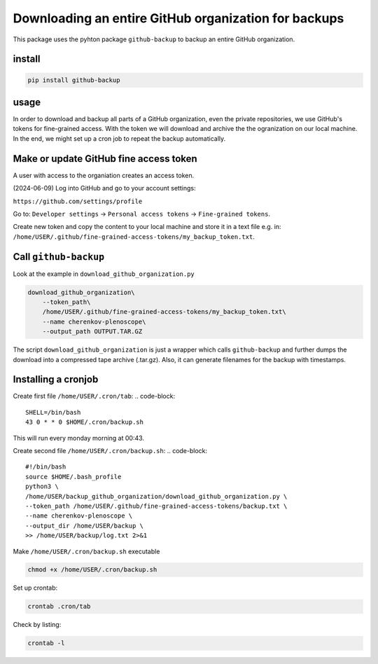 #####################################################
Downloading an entire GitHub organization for backups
#####################################################

This package uses the pyhton package ``github-backup``
to backup an entire GitHub organization.

*******
install
*******

.. code-block::

    pip install github-backup

*****
usage
*****

In order to download and backup all parts of a GitHub organization, even the
private repositories, we use GitHub's tokens for fine-grained access. With the
token we will download and archive the the ogranization on our local machine.
In the end, we might set up a cron job to repeat the backup automatically.


***************************************
Make or update GitHub fine access token
***************************************

A user with access to the organiation creates an access token.

(2024-06-09) Log into GitHub and go to your account settings:

``https://github.com/settings/profile``

Go to:
``Developer settings`` -> ``Personal access tokens`` -> ``Fine-grained tokens``.

Create new token and copy the content to your local machine and store it in a
text file e.g. in:
``/home/USER/.github/fine-grained-access-tokens/my_backup_token.txt``.


**********************
Call ``github-backup``
**********************

Look at the example in ``download_github_organization.py``

.. code-block::

    download_github_organization\
        --token_path\
        /home/USER/.github/fine-grained-access-tokens/my_backup_token.txt\
        --name cherenkov-plenoscope\
        --output_path OUTPUT.TAR.GZ

The script ``download_github_organization`` is just a wrapper which calls
``github-backup`` and further dumps the download into a compressed tape archive
(.tar.gz). Also, it can generate filenames for the backup with timestamps.


********************
Installing a cronjob
********************

Create first file ``/home/USER/.cron/tab``:
.. code-block::

    SHELL=/bin/bash
    43 0 * * 0 $HOME/.cron/backup.sh

This will run every monday morning at 00:43.

Create second file ``/home/USER/.cron/backup.sh``:
.. code-block::

    #!/bin/bash
    source $HOME/.bash_profile
    python3 \
    /home/USER/backup_github_organization/download_github_organization.py \
    --token_path /home/USER/.github/fine-grained-access-tokens/backup.txt \
    --name cherenkov-plenoscope \
    --output_dir /home/USER/backup \
    >> /home/USER/backup/log.txt 2>&1


Make ``/home/USER/.cron/backup.sh`` executable

.. code-block::

    chmod +x /home/USER/.cron/backup.sh

Set up crontab:

.. code-block::

    crontab .cron/tab

Check by listing:

.. code-block::

    crontab -l
